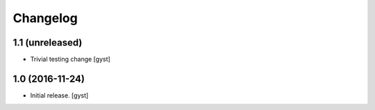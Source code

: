 Changelog
=========


1.1 (unreleased)
----------------

- Trivial testing change [gyst]



1.0 (2016-11-24)
----------------

- Initial release.
  [gyst]
